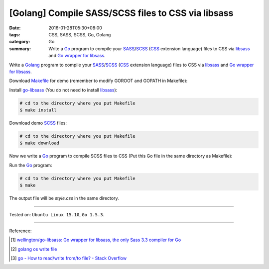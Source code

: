 [Golang] Compile SASS/SCSS files to CSS via libsass
###################################################

:date: 2016-01-28T05:30+08:00
:tags: CSS, SASS, SCSS, Go, Golang
:category: Go
:summary: Write a Go_ program to compile your SASS_/SCSS_ (CSS_ extension
          language) files to CSS via libsass_ and `Go wrapper for libsass`_.


Write a Golang_ program to compile your SASS_/SCSS_ (CSS_ extension language)
files to CSS via libsass_ and `Go wrapper for libsass`_.

Download Makefile_ for demo (remember to modify GOROOT and GOPATH in Makefile):

.. show_github_file:: siongui userpages content/code/go-sass/Makefile

Install `go-libsass`_ (You do not need to install libsass_):

.. code-block:: bash

  # cd to the directory where you put Makefile
  $ make install

Download demo SCSS_ files:

.. code-block:: bash

  # cd to the directory where you put Makefile
  $ make download

Now we write a Go_ program to compile SCSS files to CSS (Put this Go file in the
same directory as Makefile):

.. show_github_file:: siongui userpages content/code/go-sass/testsass.go

Run the Go_ program:

.. code-block:: bash

  # cd to the directory where you put Makefile
  $ make

The output file will be *style.css* in the same directory.

----

Tested on: ``Ubuntu Linux 15.10``, ``Go 1.5.3``.

----

Reference:

.. [1] `wellington/go-libsass: Go wrapper for libsass, the only Sass 3.3 compiler for Go <https://github.com/wellington/go-libsass>`_

.. [2] `golang os write file <https://www.google.com/search?q=golang+os+write+file>`_

.. [3] `go - How to read/write from/to file? - Stack Overflow <http://stackoverflow.com/questions/1821811/how-to-read-write-from-to-file>`_


.. _Go: https://golang.org/
.. _Golang: https://golang.org/
.. _libsass: https://github.com/sass/libsass
.. _SASS: http://sass-lang.com/
.. _SCSS: http://sass-lang.com/documentation/file.SCSS_FOR_SASS_USERS.html
.. _CSS: https://www.google.com/search?q=css
.. _Go wrapper for libsass: https://github.com/wellington/go-libsass
.. _go-libsass: https://github.com/wellington/go-libsass
.. _Makefile: https://www.google.com/search?q=makefile
